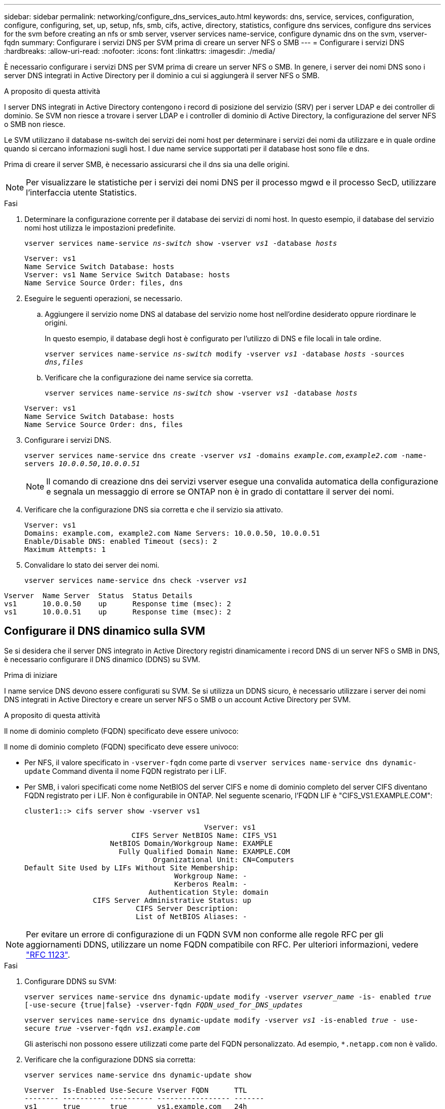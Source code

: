 ---
sidebar: sidebar 
permalink: networking/configure_dns_services_auto.html 
keywords: dns, service, services, configuration, configure, configuring, set, up, setup, nfs, smb, cifs, active, directory, statistics, configure dns services, configure dns services for the svm before creating an nfs or smb server, vserver services name-service, configure dynamic dns on the svm, vserver-fqdn 
summary: Configurare i servizi DNS per SVM prima di creare un server NFS o SMB 
---
= Configurare i servizi DNS
:hardbreaks:
:allow-uri-read: 
:nofooter: 
:icons: font
:linkattrs: 
:imagesdir: ./media/


[role="lead"]
È necessario configurare i servizi DNS per SVM prima di creare un server NFS o SMB. In genere, i server dei nomi DNS sono i server DNS integrati in Active Directory per il dominio a cui si aggiungerà il server NFS o SMB.

.A proposito di questa attività
I server DNS integrati in Active Directory contengono i record di posizione del servizio (SRV) per i server LDAP e dei controller di dominio. Se SVM non riesce a trovare i server LDAP e i controller di dominio di Active Directory, la configurazione del server NFS o SMB non riesce.

Le SVM utilizzano il database ns-switch dei servizi dei nomi host per determinare i servizi dei nomi da utilizzare e in quale ordine quando si cercano informazioni sugli host. I due name service supportati per il database host sono file e dns.

Prima di creare il server SMB, è necessario assicurarsi che il dns sia una delle origini.


NOTE: Per visualizzare le statistiche per i servizi dei nomi DNS per il processo mgwd e il processo SecD, utilizzare l'interfaccia utente Statistics.

.Fasi
. Determinare la configurazione corrente per il database dei servizi di nomi host. In questo esempio, il database del servizio nomi host utilizza le impostazioni predefinite.
+
`vserver services name-service _ns-switch_ show -vserver _vs1_ -database _hosts_`

+
....
Vserver: vs1
Name Service Switch Database: hosts
Vserver: vs1 Name Service Switch Database: hosts
Name Service Source Order: files, dns
....
. Eseguire le seguenti operazioni, se necessario.
+
.. Aggiungere il servizio nome DNS al database del servizio nome host nell'ordine desiderato oppure riordinare le origini.
+
In questo esempio, il database degli host è configurato per l'utilizzo di DNS e file locali in tale ordine.

+
`vserver services name-service _ns-switch_ modify -vserver _vs1_ -database _hosts_ -sources _dns,files_`

.. Verificare che la configurazione dei name service sia corretta.
+
`vserver services name-service _ns-switch_ show -vserver _vs1_ -database _hosts_`

+
....
Vserver: vs1
Name Service Switch Database: hosts
Name Service Source Order: dns, files
....


. Configurare i servizi DNS.
+
`vserver services name-service dns create -vserver _vs1_ -domains _example.com,example2.com_ -name-servers _10.0.0.50,10.0.0.51_`

+

NOTE: Il comando di creazione dns dei servizi vserver esegue una convalida automatica della configurazione e segnala un messaggio di errore se ONTAP non è in grado di contattare il server dei nomi.

. Verificare che la configurazione DNS sia corretta e che il servizio sia attivato.
+
....
Vserver: vs1
Domains: example.com, example2.com Name Servers: 10.0.0.50, 10.0.0.51
Enable/Disable DNS: enabled Timeout (secs): 2
Maximum Attempts: 1
....
. Convalidare lo stato dei server dei nomi.
+
`vserver services name-service dns check -vserver _vs1_`



....
Vserver  Name Server  Status  Status Details
vs1      10.0.0.50    up      Response time (msec): 2
vs1      10.0.0.51    up      Response time (msec): 2
....


== Configurare il DNS dinamico sulla SVM

Se si desidera che il server DNS integrato in Active Directory registri dinamicamente i record DNS di un server NFS o SMB in DNS, è necessario configurare il DNS dinamico (DDNS) su SVM.

.Prima di iniziare
I name service DNS devono essere configurati su SVM. Se si utilizza un DDNS sicuro, è necessario utilizzare i server dei nomi DNS integrati in Active Directory e creare un server NFS o SMB o un account Active Directory per SVM.

.A proposito di questa attività
Il nome di dominio completo (FQDN) specificato deve essere univoco:

Il nome di dominio completo (FQDN) specificato deve essere univoco:

* Per NFS, il valore specificato in `-vserver-fqdn` come parte di `vserver services name-service dns dynamic-update` Command diventa il nome FQDN registrato per i LIF.
* Per SMB, i valori specificati come nome NetBIOS del server CIFS e nome di dominio completo del server CIFS diventano FQDN registrato per i LIF. Non è configurabile in ONTAP. Nel seguente scenario, l'FQDN LIF è "CIFS_VS1.EXAMPLE.COM":
+
....
cluster1::> cifs server show -vserver vs1

                                          Vserver: vs1
                         CIFS Server NetBIOS Name: CIFS_VS1
                    NetBIOS Domain/Workgroup Name: EXAMPLE
                      Fully Qualified Domain Name: EXAMPLE.COM
                              Organizational Unit: CN=Computers
Default Site Used by LIFs Without Site Membership:
                                   Workgroup Name: -
                                   Kerberos Realm: -
                             Authentication Style: domain
                CIFS Server Administrative Status: up
                          CIFS Server Description:
                          List of NetBIOS Aliases: -
....



NOTE: Per evitare un errore di configurazione di un FQDN SVM non conforme alle regole RFC per gli aggiornamenti DDNS, utilizzare un nome FQDN compatibile con RFC. Per ulteriori informazioni, vedere link:https://tools.ietf.org/html/rfc1123["RFC 1123"].

.Fasi
. Configurare DDNS su SVM:
+
`vserver services name-service dns dynamic-update modify -vserver _vserver_name_ -is- enabled _true_ [-use-secure {true|false} -vserver-fqdn _FQDN_used_for_DNS_updates_`

+
`vserver services name-service dns dynamic-update modify -vserver _vs1_ -is-enabled _true_ - use-secure _true_ -vserver-fqdn _vs1.example.com_`

+
Gli asterischi non possono essere utilizzati come parte del FQDN personalizzato. Ad esempio, `*.netapp.com` non è valido.

. Verificare che la configurazione DDNS sia corretta:
+
`vserver services name-service dns dynamic-update show`

+
....
Vserver  Is-Enabled Use-Secure Vserver FQDN      TTL
-------- ---------- ---------- ----------------- -------
vs1      true       true       vs1.example.com   24h
....

